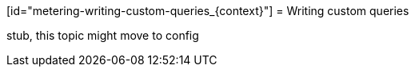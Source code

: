// Module included in the following assemblies:
//
// * metering/metering-reporting.adoc

[id="metering-writing-custom-queries_{context}"] = Writing custom queries 

stub, this topic might move to config 
